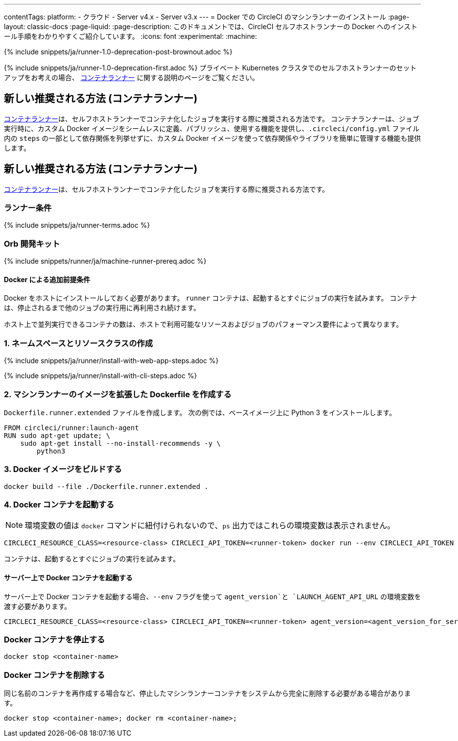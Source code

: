 ---

contentTags:
  platform:
  - クラウド
  - Server v4.x
  - Server v3.x
---
= Docker での CircleCI のマシンランナーのインストール
:page-layout: classic-docs
:page-liquid:
:page-description: このドキュメントでは、CircleCI セルフホストランナーの Docker へのインストール手順をわかりやすくご紹介しています。
:icons: font
:experimental:
:machine:

{% include snippets/ja/runner-1.0-deprecation-post-brownout.adoc %}

{% include snippets/ja/runner-1.0-deprecation-first.adoc %} プライベート Kubernetes クラスタでのセルフホストランナーのセットアップをお考えの場合、 <<container-runner#,コンテナランナー>> に関する説明のページをご覧ください。

[#new-recommended-method-container-runner]
== 新しい推奨される方法 (コンテナランナー)

<<container-runner#,コンテナランナー>>は、セルフホストランナーでコンテナ化したジョブを実行する際に推奨される方法です。 コンテナランナーは、ジョブ実行時に、カスタム Docker イメージをシームレスに定義、パブリッシュ、使用する機能を提供し、`.circleci/config.yml` ファイル内の `steps` の一部として依存関係を列挙せずに、カスタム Docker イメージを使って依存関係やライブラリを簡単に管理する機能も提供します。

[#machine-approach-with-docker]
== 新しい推奨される方法 (コンテナランナー)

<<container-runner#,コンテナランナー>>は、セルフホストランナーでコンテナ化したジョブを実行する際に推奨される方法です。

[#runner-terms]
=== ランナー条件

{% include snippets/ja/runner-terms.adoc %}

[#machine-runner-prerequsites]
=== Orb 開発キット

{% include snippets/runner/ja/machine-runner-prereq.adoc %}

[#additional-prerequisites]
==== Docker による追加前提条件

Docker をホストにインストールしておく必要があります。 `runner` コンテナは、起動するとすぐにジョブの実行を試みます。 コンテナは、停止されるまで他のジョブの実行用に再利用され続けます。

ホスト上で並列実行できるコンテナの数は、ホストで利用可能なリソースおよびジョブのパフォーマンス要件によって異なります。

[#create-namespace-and-resource-class]
=== 1.  ネームスペースとリソースクラスの作成

[.tab.machine-runner.Web_app_installation]
--
{% include snippets/ja/runner/install-with-web-app-steps.adoc %}
--

[.tab.machine-runner.CLI_installation]
--
{% include snippets/ja/runner/install-with-cli-steps.adoc %}
--

[#create-a-dockerfile-that-extends-the-machine-runner-image]
=== 2. マシンランナーのイメージを拡張した Dockerfile を作成する

`Dockerfile.runner.extended` ファイルを作成します。 次の例では、ベースイメージ上に Python 3 をインストールします。

```dockerfile
FROM circleci/runner:launch-agent
RUN sudo apt-get update; \
    sudo apt-get install --no-install-recommends -y \
        python3
```

[#build-the-docker-image]
=== 3. Docker イメージをビルドする

```shell
docker build --file ./Dockerfile.runner.extended .
```

[#start-the-docker-container]
=== 4.  Docker コンテナを起動する

NOTE: 環境変数の値は `docker` コマンドに紐付けられないので、`ps` 出力ではこれらの環境変数は表示されません。

```shell
CIRCLECI_RESOURCE_CLASS=<resource-class> CIRCLECI_API_TOKEN=<runner-token> docker run --env CIRCLECI_API_TOKEN --env CIRCLECI_RESOURCE_CLASS --name <container-name> <image-id-from-previous-step>
```

コンテナは、起動するとすぐにジョブの実行を試みます。

[#start-the-docker-container-on-server]
==== サーバー上で Docker コンテナを起動する

サーバー上で Docker コンテナを起動する場合、`--env` フラグを使って `agent_version`と `LAUNCH_AGENT_API_URL` の環境変数を渡す必要があります。

```shell
CIRCLECI_RESOURCE_CLASS=<resource-class> CIRCLECI_API_TOKEN=<runner-token> agent_version=<agent_version_for_server> LAUNCH_AGENT_API_URL=<server_host_name> docker run --env agent_version --env LAUNCH_AGENT_API_URL --env CIRCLECI_API_TOKEN --env CIRCLECI_RESOURCE_CLASS --name <container-name> <image-id-from-previous-step>
```

[#stopping-the-docker-container]
=== Docker コンテナを停止する

```shell
docker stop <container-name>
```

[#remove-the-docker-container]
=== Docker コンテナを削除する

同じ名前のコンテナを再作成する場合など、停止したマシンランナーコンテナをシステムから完全に削除する必要がある場合があります。

```shell
docker stop <container-name>; docker rm <container-name>;
```